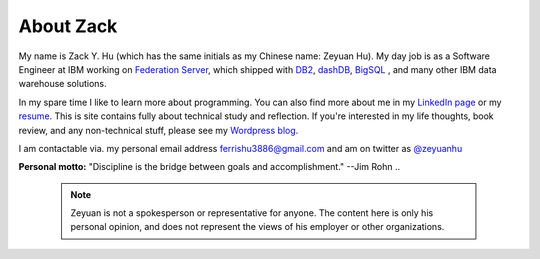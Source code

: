 About Zack
===============

My name is Zack Y. Hu (which has the same initials as my Chinese name: Zeyuan Hu). My day job is as a Software Engineer at IBM working on `Federation Server <http://www-03.ibm.com/software/products/en/ibminfofedeserv>`_, which shipped with `DB2 <http://www.ibm.com/analytics/us/en/technology/db2/>`_, `dashDB <http://www.ibm.com/analytics/us/en/technology/cloud-data-services/dashdb/>`_, `BigSQL <https://www-01.ibm.com/software/data/infosphere/hadoop/big-sql.html>`_ , and many other IBM data warehouse solutions. 

In my spare time I like to learn more about programming.  You can also find more about me in my `LinkedIn page <http://cn.linkedin.com/in/zhu45>`_ or my
`resume <https://dl.dropboxusercontent.com/u/50728380/zeyuan-hu-cv.pdf>`_. This is site contains fully about technical study and reflection. If you're interested in my life thoughts,
book review, and any non-technical stuff, please see my `Wordpress blog <https://zeyuanhu.wordpress.com/>`_.

I am contactable via. my personal email address ferrishu3886@gmail.com and am on twitter as `@zeyuanhu <https://twitter.com/zeyuanhu>`_

.. image:: /images/me.jpg
   :height: 225.1px
   :width: 400px

**Personal motto:** "Discipline is the bridge between goals and accomplishment." --Jim Rohn
..
   .. note::

        Zeyuan is not a spokesperson or representative for anyone. The content here is only his personal opinion, and does not represent the views of his employer or other organizations.
